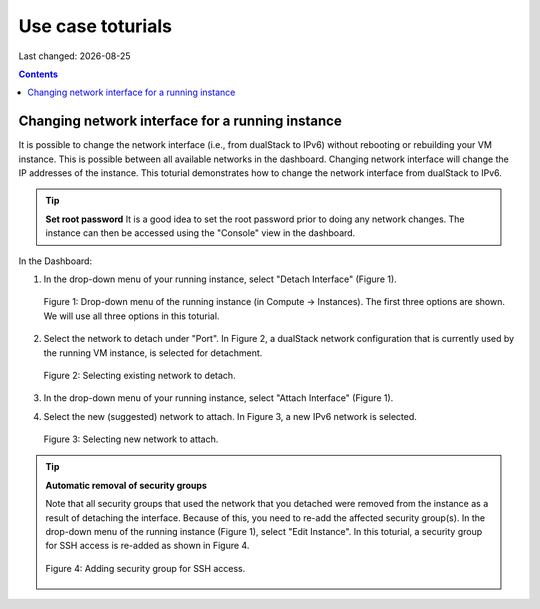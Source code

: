 .. |date| date::

Use case toturials
==================

Last changed: |date|

.. contents::

Changing network interface for a running instance
-------------------------------------------------

It is possible to change the network interface (i.e., from dualStack to IPv6)
without rebooting or rebuilding your VM instance. This is possible between all
available networks in the dashboard. Changing network interface will change the IP
addresses of the instance. This toturial demonstrates how to change the network
interface from dualStack to IPv6.

.. TIP::
   **Set root password**
   It is a good idea to set the root password prior to doing any network changes.
   The instance can then be accessed using the "Console" view in the dashboard.

In the Dashboard:

1. In the drop-down menu of your running instance, select "Detach Interface" (Figure 1).

   .. figure:: images/uc-if-1.png
      :align: center
      :figwidth: image

      Figure 1: Drop-down menu of the running instance (in Compute -> Instances). The first three options are shown. We will use all three options in this toturial.
 
2. Select the network to detach under "Port". In Figure 2, a dualStack network configuration that is currently used by the running VM instance, is selected for detachment.

   .. figure:: images/uc-if-2.png
      :align: center
      :figwidth: image

      Figure 2: Selecting existing network to detach.
 
3. In the drop-down menu of your running instance, select "Attach Interface" (Figure 1).

4. Select the new (suggested) network to attach. In Figure 3, a new IPv6 network is selected.

   .. figure:: images/uc-if-3.png
      :align: center
      :figwidth: image

      Figure 3: Selecting new network to attach.
 
.. TIP::
   **Automatic removal of security groups**

   Note that all security groups that used the network that you detached were removed
   from the instance as a result of detaching the interface. Because of this, you need to
   re-add the affected security group(s). In the drop-down menu of the running instance (Figure 1), select "Edit Instance". In this toturial, a security group for SSH access
   is re-added as shown in Figure 4.

   .. figure:: images/uc-if-4.png
      :align: center
      :figwidth: image

      Figure 4: Adding security group for SSH access.
 
